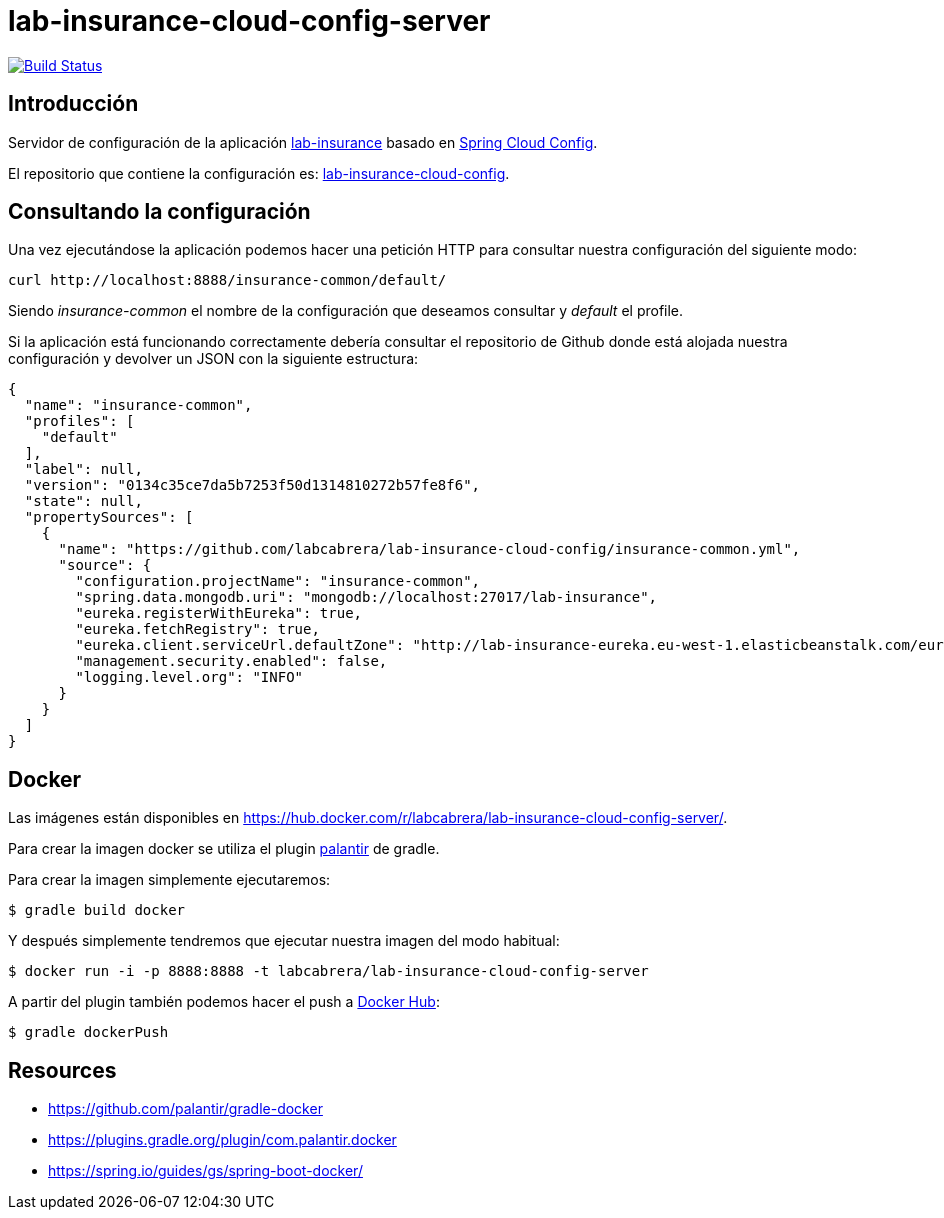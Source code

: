 = lab-insurance-cloud-config-server

image:https://travis-ci.org/labcabrera/lab-insurance-cloud-config-server.svg?branch=master["Build Status", link="https://travis-ci.org/labcabrera/lab-insurance-cloud-config-server"]

== Introducción

Servidor de configuración de la aplicación https://github.com/labcabrera/lab-insurance[lab-insurance]
basado en https://cloud.spring.io/spring-cloud-config/[Spring Cloud Config].

El repositorio que contiene la configuración es:
https://github.com/labcabrera/lab-insurance-cloud-config[lab-insurance-cloud-config].

== Consultando la configuración

Una vez ejecutándose la aplicación podemos hacer una petición HTTP para consultar nuestra
configuración del siguiente modo:

----
curl http://localhost:8888/insurance-common/default/
----

Siendo _insurance-common_ el nombre de la configuración que deseamos consultar y _default_ el
profile.

Si la aplicación está funcionando correctamente debería consultar el repositorio de Github donde
está alojada nuestra configuración y devolver un JSON con la siguiente estructura:

[source,json]
----
{
  "name": "insurance-common",
  "profiles": [
    "default"
  ],
  "label": null,
  "version": "0134c35ce7da5b7253f50d1314810272b57fe8f6",
  "state": null,
  "propertySources": [
    {
      "name": "https://github.com/labcabrera/lab-insurance-cloud-config/insurance-common.yml",
      "source": {
        "configuration.projectName": "insurance-common",
        "spring.data.mongodb.uri": "mongodb://localhost:27017/lab-insurance",
        "eureka.registerWithEureka": true,
        "eureka.fetchRegistry": true,
        "eureka.client.serviceUrl.defaultZone": "http://lab-insurance-eureka.eu-west-1.elasticbeanstalk.com/eureka/",
        "management.security.enabled": false,
        "logging.level.org": "INFO"
      }
    }
  ]
}
----

== Docker

Las imágenes están disponibles en https://hub.docker.com/r/labcabrera/lab-insurance-cloud-config-server/.

Para crear la imagen docker se utiliza el plugin https://github.com/palantir/gradle-docker[palantir]
de gradle.

Para crear la imagen simplemente ejecutaremos:

----
$ gradle build docker
----

Y después simplemente tendremos que ejecutar nuestra imagen del modo habitual:

----
$ docker run -i -p 8888:8888 -t labcabrera/lab-insurance-cloud-config-server
---- 

A partir del plugin también podemos hacer el push a https://hub.docker.com/[Docker Hub]:

----
$ gradle dockerPush
----

== Resources

* https://github.com/palantir/gradle-docker
* https://plugins.gradle.org/plugin/com.palantir.docker
* https://spring.io/guides/gs/spring-boot-docker/
